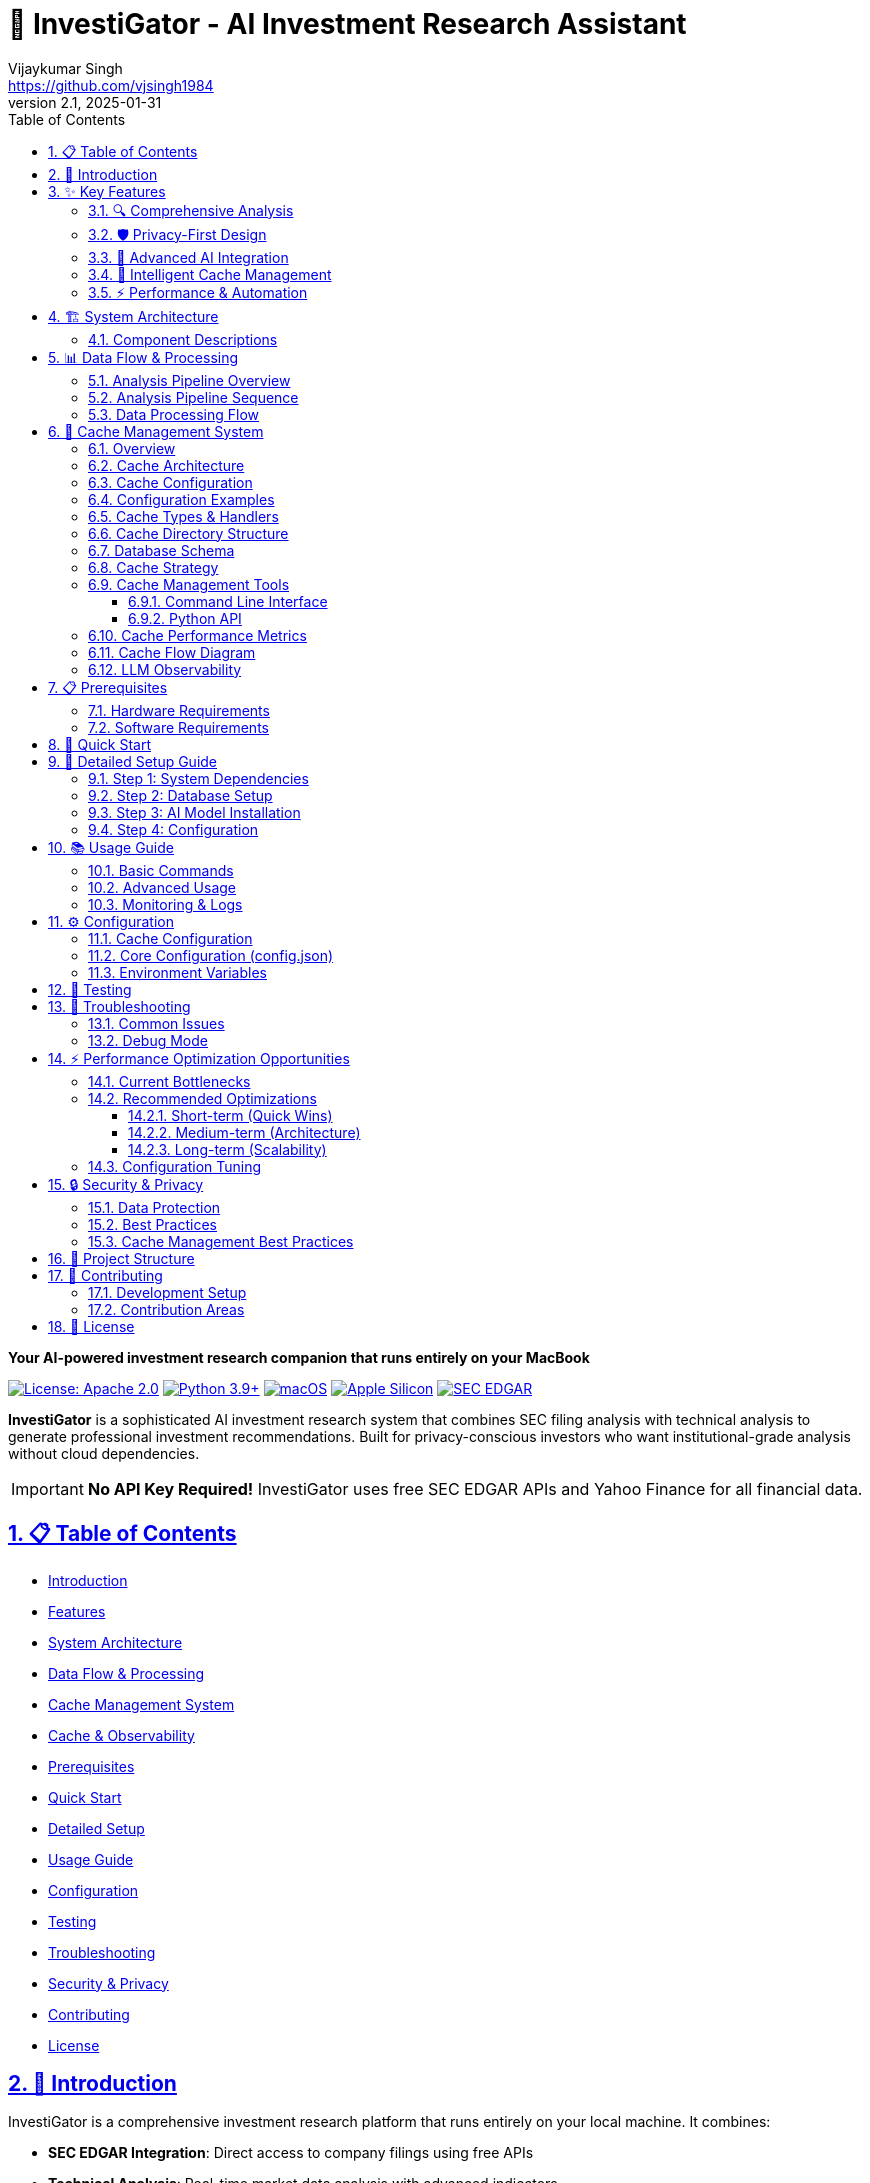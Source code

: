 // InvestiGator - AI Investment Research Assistant
// Copyright (c) 2025 Vijaykumar Singh
// Licensed under the Apache License, Version 2.0
// See LICENSE file for details

= 🐊 InvestiGator - AI Investment Research Assistant
Vijaykumar Singh <https://github.com/vjsingh1984>
v2.1, 2025-01-31
:doctype: book
:toc: left
:toclevels: 3
:sectanchors:
:sectlinks:
:sectnums:
:source-highlighter: highlight.js
:icons: font
:imagesdir: images
:reproducible:

[.lead]
*Your AI-powered investment research companion that runs entirely on your MacBook*

image:https://img.shields.io/badge/License-Apache_2.0-blue.svg[License: Apache 2.0,link=https://opensource.org/licenses/Apache-2.0]
image:https://img.shields.io/badge/python-3.9+-blue.svg[Python 3.9+,link=https://www.python.org/downloads/]
image:https://img.shields.io/badge/macOS-12.0+-000000.svg?logo=apple[macOS,link=https://www.apple.com/macos/]
image:https://img.shields.io/badge/Apple%20Silicon-M1%2FM2%2FM3-ff6b35.svg[Apple Silicon,link=https://www.apple.com/mac/]
image:https://img.shields.io/badge/SEC%20EDGAR-Free%20API-007ACC.svg[SEC EDGAR,link=https://www.sec.gov/edgar/sec-api-documentation]

*InvestiGator* is a sophisticated AI investment research system that combines SEC filing analysis with technical analysis to generate professional investment recommendations. Built for privacy-conscious investors who want institutional-grade analysis without cloud dependencies.

IMPORTANT: *No API Key Required!* InvestiGator uses free SEC EDGAR APIs and Yahoo Finance for all financial data.

== 📋 Table of Contents

* <<introduction,Introduction>>
* <<features,Features>>
* <<architecture,System Architecture>>
* <<data-flow,Data Flow & Processing>>
* <<cache-management,Cache Management System>>
* <<cache-structure,Cache & Observability>>
* <<prerequisites,Prerequisites>>
* <<quick-start,Quick Start>>
* <<detailed-setup,Detailed Setup>>
* <<usage,Usage Guide>>
* <<configuration,Configuration>>
* <<testing,Testing>>
* <<troubleshooting,Troubleshooting>>
* <<security,Security & Privacy>>
* <<contributing,Contributing>>
* <<license,License>>

[[introduction]]
== 🌟 Introduction

InvestiGator is a comprehensive investment research platform that runs entirely on your local machine. It combines:

* *SEC EDGAR Integration*: Direct access to company filings using free APIs
* *Technical Analysis*: Real-time market data analysis with advanced indicators
* *AI-Powered Insights*: Three specialized LLMs for different analysis aspects
* *Privacy-First Design*: All processing happens locally on your Mac
* *Professional Reports*: Institutional-quality PDF reports with actionable insights

[[features]]
== ✨ Key Features

=== 🔍 Comprehensive Analysis
* *SEC Filing Analysis*: AI-powered fundamental analysis of 10-K/10-Q filings using pattern-based architecture
* *XBRL Data Processing*: Automated extraction of financial metrics via SEC Frame API
* *Technical Analysis*: 30+ indicators including moving averages, RSI, MACD, Bollinger Bands, Fibonacci levels
* *Investment Synthesis*: Weighted recommendations (60% fundamental, 40% technical) with 0-10 scoring
* *Professional Reports*: PDF reports with charts, executive summaries, and actionable insights

=== 🛡️ Privacy-First Design
* *100% Local Processing*: All AI models run on your MacBook using Ollama
* *No Cloud Dependencies*: Your investment data never leaves your device
* *No API Keys Required*: Uses free SEC EDGAR APIs and Yahoo Finance
* *Secure Storage*: PostgreSQL with connection pooling and encrypted credentials
* *Private Communications*: Optional secure email delivery via SMTP/TLS

=== 🤖 Advanced AI Integration
* *Three-Stage LLM Pipeline*: SEC fundamental → Technical analysis → Investment synthesis
* *Configurable Models*: Support for Llama3.1, Mixtral, Phi4, Qwen2.5, and custom models
* *Single-Threaded Processing*: Prevents GPU/RAM exhaustion with sequential execution
* *Complete LLM Observability*: All prompts and responses cached with processing metrics
* *Large Context Support*: Up to 32K context window for comprehensive analysis
* *Structured JSON Outputs*: Consistent, parseable AI responses

=== 💾 Intelligent Cache Management
* *Multi-Level Caching*: Disk and database storage with configurable backends
* *Uniform Compression*: gzip (level 9) for disk, JSONB compression for PostgreSQL
* *Flexible Configuration*: Enable/disable specific storage types and cache categories
* *Cache Cleanup & Inspection*: Comprehensive utilities for cache management
* *Force Refresh Capability*: Global or symbol-specific cache invalidation
* *Performance Optimization*: Intelligent cache prioritization and hit-rate tracking

=== ⚡ Performance & Automation
* *Multi-Backend Caching*: Memory (priority 30) → Disk (priority 10) → Database (priority 5)
* *Smart Cache Management*: Automatic promotion of frequently accessed data to faster storage
* *Efficient Data Storage*: 70-80% compression ratios with gzip level 9
* *Weekly Reports*: Automated portfolio analysis with batch processing
* *Configurable Processing*: Single-threaded LLM execution to prevent resource exhaustion
* *Cache Performance*: 10-50ms disk access, 50-200ms database access
* *Extensible Architecture*: Pattern-based design with facades, strategies, and observers

[[architecture]]
== 🏗️ System Architecture

[mermaid]
....
graph TB
    subgraph "Entry Point"
        SHELL["🐢 investigator.sh<br/>Bash Orchestrator"]
        CONFIG["⚙️ config.json<br/>Central Configuration"]
    end
    
    subgraph "Core Modules"
        FUND["📊 sec_fundamental.py<br/>Pattern-based Facade"]
        TECH["📈 yahoo_technical.py<br/>Technical Analysis"]
        SYNTH["🔗 synthesizer.py<br/>Report Generation"]
    end
    
    subgraph "Pattern Architecture"
        SEC_FACADE["🏛️ SEC Facade<br/>patterns.sec.sec_facade"]
        LLM_FACADE["🤖 LLM Facade<br/>patterns.llm.llm_facade"]
        STRATEGIES["📐 Strategies<br/>Analysis Patterns"]
    end
    
    subgraph "Data Sources"
        SEC_API["🏛️ SEC EDGAR<br/>Free APIs"]
        YAHOO_API["📈 Yahoo Finance<br/>yfinance library"]
        TICKER_MAP["🏷️ Ticker Mapper<br/>SEC ticker.txt"]
    end
    
    subgraph "Cache System"
        CACHE_MGR["🎯 CacheManager<br/>utils.cache.cache_manager"]
        DISK["💾 Disk Cache<br/>JSON + gzip(9)"]
        DB_CACHE["🗄️ DB Cache<br/>PostgreSQL JSONB"]
        MEM["🧠 Memory Cache<br/>In-Process"]
    end
    
    subgraph "AI Processing"
        OLLAMA["🦙 Ollama<br/>Local LLM Server"]
        LLAMA31["📝 llama3.1:8b<br/>All Analysis Types"]
    end
    
    subgraph "Data Layer"
        DB[(🗄️ PostgreSQL<br/>investment_ai DB)]
        DAOS["📦 DAOs<br/>Data Access Objects"]
    end
    
    subgraph "Outputs"
        PDF["📄 PDF Reports<br/>ReportLab + Charts"]
        EMAIL["📧 Email<br/>SMTP/TLS Optional"]
        LOGS["📋 Logs<br/>Symbol-specific"]
    end
    
    %% Main Flow
    SHELL --> CONFIG
    SHELL --> FUND
    SHELL --> TECH
    SHELL --> SYNTH
    
    %% Pattern connections
    FUND --> SEC_FACADE
    SEC_FACADE --> LLM_FACADE
    SEC_FACADE --> STRATEGIES
    
    %% Data source connections
    SEC_FACADE --> TICKER_MAP
    TICKER_MAP --> SEC_API
    TECH --> YAHOO_API
    
    %% Cache flow
    SEC_API --> CACHE_MGR
    YAHOO_API --> CACHE_MGR
    CACHE_MGR --> MEM
    CACHE_MGR --> DISK
    CACHE_MGR --> DB_CACHE
    
    %% AI connections
    LLM_FACADE --> OLLAMA
    OLLAMA --> LLAMA31
    TECH --> OLLAMA
    SYNTH --> OLLAMA
    
    %% Database connections
    DB_CACHE --> DB
    DAOS --> DB
    FUND --> DAOS
    TECH --> DAOS
    SYNTH --> DAOS
    
    %% Output connections
    SYNTH --> PDF
    SYNTH --> EMAIL
    SHELL --> LOGS
    
    %% Styling
    classDef entry fill:#e8f5e8,stroke:#4caf50,stroke-width:2px
    classDef core fill:#e3f2fd,stroke:#2196f3,stroke-width:2px
    classDef pattern fill:#f3e5f5,stroke:#9c27b0,stroke-width:2px
    classDef external fill:#fff3e0,stroke:#ff9800,stroke-width:2px
    classDef cache fill:#fce4ec,stroke:#e91e63,stroke-width:2px
    classDef ai fill:#e0f2f1,stroke:#009688,stroke-width:2px
    classDef storage fill:#f1f8e9,stroke:#689f38,stroke-width:2px
    classDef output fill:#fffde7,stroke:#ffeb3b,stroke-width:2px
    
    class SHELL,CONFIG entry
    class FUND,TECH,SYNTH core
    class SEC_FACADE,LLM_FACADE,STRATEGIES pattern
    class SEC_API,YAHOO_API,TICKER_MAP external
    class CACHE_MGR,DISK,DB_CACHE,MEM cache
    class OLLAMA,LLAMA31 ai
    class DB,DAOS storage
    class PDF,EMAIL,LOGS output
....

=== Component Descriptions

[cols="2,5", options="header"]
|===
| Component | Description

| *investigator.sh*
| Bash orchestrator that coordinates all analysis components, handles CLI arguments, manages system checks

| *sec_fundamental.py*
| Entry point for SEC analysis, uses pattern-based architecture via FundamentalAnalysisFacadeV2

| *yahoo_technical.py*
| Fetches market data from Yahoo Finance, calculates 30+ technical indicators, generates AI insights

| *synthesizer.py*
| Combines analyses with weighted scoring (60/40 split), generates investment recommendations and PDF reports

| *Pattern Architecture*
| Implements facades, strategies, and observer patterns for extensibility and separation of concerns

| *Cache Manager*
| Multi-backend cache system with priority-based retrieval: Memory(30) → Disk(10) → Database(5)

| *Ollama Integration*
| Local LLM server running llama3.1:8b-instruct-q8_0 for all analysis types

| *PostgreSQL*
| Stores analysis results, LLM responses, and cached data with JSONB compression
|===

[[data-flow]]
== 📊 Data Flow & Processing

=== Analysis Pipeline Overview

The InvestiGator analysis pipeline consists of three sequential stages:

1. **SEC Fundamental Analysis** (~2-5 minutes per stock)
   - Maps ticker symbol to CIK using SEC ticker.txt
   - Fetches company submissions and facts from SEC EDGAR
   - Extracts quarterly metrics via XBRL Frame API
   - Generates AI analysis for each filing period
   - Stores results in cache and database

2. **Technical Analysis** (~1-2 minutes per stock)
   - Fetches 365 days of price/volume data from Yahoo Finance
   - Calculates 30+ technical indicators
   - Identifies support/resistance levels and patterns
   - Generates AI-powered technical insights
   - Saves data as compressed Parquet files

3. **Investment Synthesis** (~30 seconds per stock)
   - Retrieves cached fundamental and technical analyses
   - Calculates weighted investment score (60% fundamental, 40% technical)
   - Generates comprehensive investment recommendation
   - Creates PDF report with charts and insights
   - Optionally sends email notification

=== Analysis Pipeline Sequence

[mermaid]
....
sequenceDiagram
    participant User
    participant Orchestrator
    participant TickerMapper
    participant SEC_API
    participant Fundamental
    participant Technical
    participant LLM
    participant Database
    participant Synthesizer
    participant Report

    User->>Orchestrator: ./investigator.sh --symbol AAPL
    Orchestrator->>TickerMapper: Get CIK for AAPL
    TickerMapper->>SEC_API: Download ticker.txt (if needed)
    TickerMapper-->>Orchestrator: CIK: 0000320193
    
    par Fundamental Analysis
        Orchestrator->>Fundamental: Analyze AAPL
        Fundamental->>Database: Check cache
        alt Cache miss
            Fundamental->>SEC_API: Get submissions
            Fundamental->>SEC_API: Get company facts
            Fundamental->>SEC_API: Get frame data
            Fundamental->>Database: Store raw data
        end
        Fundamental->>LLM: Analyze financials (per quarter)
        LLM->>Database: Store prompt/response (llm_type='sec')
        LLM-->>Fundamental: AI insights
    and Technical Analysis
        Orchestrator->>Technical: Analyze AAPL
        Technical->>LLM: Analyze indicators
        LLM->>Database: Store prompt/response (llm_type='ta')
        LLM-->>Technical: AI insights
    end
    
    Orchestrator->>Synthesizer: Combine analyses
    Synthesizer->>Database: Fetch LLM responses (sec + ta)
    Synthesizer->>LLM: Generate synthesis
    LLM->>Database: Store synthesis (llm_type='full')
    Synthesizer->>Report: Generate PDF
    Report-->>User: Investment Report
....

=== Data Processing Flow

[mermaid]
....
flowchart LR
    subgraph Input
        SYMBOL[Stock Symbol]
    end
    
    subgraph "Data Collection"
        CIK[CIK Lookup]
        SUB[SEC Submissions]
        FACTS[Company Facts]
        FRAME[Frame API Data]
        PRICE[Price Data]
    end
    
    subgraph "Processing"
        QPARSE[Quarterly Parsing]
        FPARSE[Filing Parser]
        TIND[Technical Indicators]
        SCORES[Score Calculation]
    end
    
    subgraph "AI Analysis"
        FLLM[Fundamental LLM]
        TLLM[Technical LLM]
        SLLM[Synthesis LLM]
    end
    
    subgraph "Storage"
        CACHE[(Cache)]
        DB[(Database)]
        FILES[File System]
    end
    
    subgraph Output
        REPORT[PDF Report]
        EMAIL[Email Alert]
    end
    
    SYMBOL --> CIK
    CIK --> SUB
    CIK --> FACTS
    CIK --> FRAME
    SYMBOL --> PRICE
    
    SUB --> QPARSE
    FACTS --> QPARSE
    FRAME --> QPARSE
    SUB --> FPARSE
    
    QPARSE --> FLLM
    FPARSE --> FLLM
    PRICE --> TIND
    TIND --> TLLM
    
    FLLM --> SLLM
    TLLM --> SLLM
    
    QPARSE --> CACHE
    FLLM --> DB
    TLLM --> DB
    SLLM --> DB
    
    FLLM --> FILES
    TLLM --> FILES
    SLLM --> FILES
    
    SLLM --> REPORT
    REPORT --> EMAIL
....

[[cache-management]]
== 💾 Cache Management System

=== Overview

InvestiGator features a sophisticated multi-level caching system designed for optimal performance and flexibility. The cache management system supports multiple storage backends with uniform compression and intelligent prioritization.

=== Cache Architecture

[mermaid]
....
graph TB
    subgraph "Cache Configuration"
        CONFIG["⚙️ config.json<br/>Cache Control"]
        STORAGE_LIST["📋 Storage List<br/>['disk', 'rdbms']"]
        CACHE_TYPES["🏷️ Cache Types<br/>Optional Filter"]
    end
    
    subgraph "Cache Manager"
        CM["🎯 CacheManager<br/>Central Controller"]
        HANDLER_REG["📝 Handler Registry<br/>Per Cache Type"]
        PRIORITY["🔢 Priority System<br/>Disk(10) > RDBMS(5)"]
    end
    
    subgraph "Storage Handlers"
        FILE_HANDLER["📁 FileCacheHandler<br/>JSON + gzip"]
        PARQUET_HANDLER["📊 ParquetHandler<br/>Compressed DataFrames"]
        RDBMS_HANDLER["🗄️ RDBMSHandler<br/>PostgreSQL JSONB"]
    end
    
    subgraph "Storage Backends"
        DISK["💾 Disk Storage<br/>data/cache_dirs/"]
        DATABASE["🗄️ PostgreSQL<br/>Hash Partitioned"]
    end
    
    subgraph "Cache Operations"
        READ["📖 Read Operation<br/>Priority Order"]
        WRITE["✍️ Write Operation<br/>All Backends"]
        CLEANUP["🧹 Cleanup<br/>Selective/Global"]
        INSPECT["🔍 Inspection<br/>Statistics & Health"]
    end
    
    CONFIG --> CM
    STORAGE_LIST --> CM
    CACHE_TYPES --> CM
    
    CM --> HANDLER_REG
    CM --> PRIORITY
    
    HANDLER_REG --> FILE_HANDLER
    HANDLER_REG --> PARQUET_HANDLER
    HANDLER_REG --> RDBMS_HANDLER
    
    FILE_HANDLER --> DISK
    PARQUET_HANDLER --> DISK
    RDBMS_HANDLER --> DATABASE
    
    CM --> READ
    CM --> WRITE
    CM --> CLEANUP
    CM --> INSPECT
    
    classDef config fill:#e3f2fd,stroke:#1976d2,stroke-width:2px
    classDef manager fill:#f3e5f5,stroke:#7b1fa2,stroke-width:2px
    classDef handler fill:#e8f5e8,stroke:#388e3c,stroke-width:2px
    classDef storage fill:#fff3e0,stroke:#f57c00,stroke-width:2px
    classDef operation fill:#fce4ec,stroke:#c2185b,stroke-width:2px
    
    class CONFIG,STORAGE_LIST,CACHE_TYPES config
    class CM,HANDLER_REG,PRIORITY manager
    class FILE_HANDLER,PARQUET_HANDLER,RDBMS_HANDLER handler
    class DISK,DATABASE storage
    class READ,WRITE,CLEANUP,INSPECT operation
....

=== Cache Configuration

The cache system uses a list-based configuration approach for maximum flexibility:

[source,json]
----
{
  "cache_control": {
    "storage": ["disk", "rdbms"],     // Storage backends to use
    "types": null,                   // null = all types, or specific list
    "read_from_cache": true,         // Enable cache reads
    "write_to_cache": true,          // Enable cache writes
    "force_refresh": false,          // Global force refresh
    "force_refresh_symbols": null,   // Symbol-specific refresh
    "cache_ttl_override": null       // TTL override in hours
  },
  "parquet": {
    "compression": "gzip",           // Uniform compression
    "compression_level": 9          // Maximum compression
  }
}
----

=== Configuration Examples

[cols="3,4,3", options="header"]
|===
| Use Case | Configuration | Description

| *Production*
| `"storage": ["disk", "rdbms"]`
| Full redundancy with both storage backends

| *Development*
| `"storage": ["disk"]`
| Fast disk-only caching, no database dependency

| *No Cache*
| `"storage": []`
| Disable caching entirely, always fetch fresh data

| *SEC Only*
| `"storage": ["disk"], "types": ["sec"]`
| Cache only SEC data, skip LLM responses

| *Force Refresh*
| `"force_refresh_symbols": ["AAPL"]`
| Force refresh specific symbols only
|===

=== Cache Types & Handlers

[plantuml]
....
@startuml
title Cache Type to Handler Mapping

package "Cache Types" {
  enum CacheType {
    SEC_RESPONSE
    LLM_RESPONSE
    TECHNICAL_DATA
    SUBMISSION_DATA
    COMPANY_FACTS
    QUARTERLY_METRICS
  }
}

package "Storage Handlers" {
  class FileCacheHandler {
    +compression: gzip(9)
    +format: JSON
    +extension: .json.gz
    +priority: 10
  }
  
  class ParquetCacheHandler {
    +compression: gzip(9)
    +format: Parquet
    +extension: .parquet.gz
    +priority: 10
  }
  
  class RDBMSCacheHandler {
    +compression: JSONB/TOAST
    +storage: PostgreSQL
    +partitioning: Hash on CIK
    +priority: 5
  }
}

package "Storage Backends" {
  class DiskStorage {
    +path: data/cache_dirs/
    +compression_ratio: 70-80%
    +access_time: 10-50ms
  }
  
  class PostgreSQLStorage {
    +partitions: 10 (hash on CIK)
    +compression: Native TOAST
    +access_time: 50-200ms
  }
}

CacheType::SEC_RESPONSE --> FileCacheHandler
CacheType::LLM_RESPONSE --> FileCacheHandler
CacheType::COMPANY_FACTS --> FileCacheHandler
CacheType::QUARTERLY_METRICS --> FileCacheHandler

CacheType::TECHNICAL_DATA --> ParquetCacheHandler
CacheType::SUBMISSION_DATA --> ParquetCacheHandler

FileCacheHandler --> DiskStorage
ParquetCacheHandler --> DiskStorage
RDBMSCacheHandler --> PostgreSQLStorage

note right of FileCacheHandler : Used for JSON data\nwith gzip compression

note right of ParquetCacheHandler : Used for tabular data\nwith Parquet + gzip

note right of RDBMSCacheHandler : Used for all types\nwhen RDBMS enabled
@enduml
....

[[cache-structure]]

=== Cache Directory Structure

[source,text]
----
InvestiGator/
├── data/                           # Main data directory
│   ├── sec_cache/                  # SEC EDGAR cache
│   │   ├── ticker_cik_map.txt      # Symbol to CIK mappings
│   │   ├── {SYMBOL}/               # Per-symbol cache
│   │   │   ├── submissions.json    # Company filings list
│   │   │   ├── companyfacts.json   # XBRL company facts
│   │   │   ├── income_statement_*.json
│   │   │   ├── balance_sheet_*.json
│   │   │   ├── cash_flow_*.json
│   │   │   └── other_*.json
│   │   └── consolidated/           # Consolidated financial data
│   │       └── {SYMBOL}/
│   │           └── summary_*.json
│   │
│   └── llm_cache/                  # LLM prompts & responses
│       └── {SYMBOL}/
│           ├── prompt_10-K_FY.txt  # SEC fundamental prompts
│           ├── prompt_10-Q_Q*.txt  # Quarterly prompts
│           ├── response_10-K_FY.json # SEC LLM responses
│           ├── response_10-Q_Q*.json
│           ├── prompt_technical_indicators.txt # TA prompts
│           ├── response_technical_indicators.txt # TA responses
│           ├── prompt_synthesis.txt # Synthesis prompts
│           └── response_synthesis.txt # Final synthesis
│
├── logs/                           # Application logs
│   ├── investigator.log           # Main process log
│   ├── sec_fundamental.log        # SEC analysis log
│   ├── yahoo_technical.log        # Technical analysis log
│   └── synthesizer.log            # Report generation log
│
├── reports/                        # Generated reports
│   ├── synthesis/                  # Combined analysis reports
│   │   └── {SYMBOL}_investment_report_*.pdf
│   └── weekly/                     # Weekly batch reports
│       └── InvestiGator_Report_*.pdf
│
└── test_cache/                     # Test data cache
    └── {SYMBOL}_*.json
----

=== Database Schema

[mermaid]
....
erDiagram
    TICKER_CIK_MAPPING {
        varchar ticker PK
        varchar cik
        varchar company_name
        varchar exchange
        timestamp created_at
        timestamp updated_at
    }
    
    SEC_SUBMISSIONS {
        varchar cik PK
        varchar ticker
        varchar company_name
        jsonb filings
        jsonb recent_filings
        timestamp created_at
        timestamp updated_at
    }
    
    XBRL_COMPANY_FACTS {
        varchar cik PK
        varchar ticker
        jsonb facts "Complete XBRL data"
        timestamp created_at
        timestamp updated_at
    }
    
    QUARTERLY_METRICS {
        serial id PK
        varchar cik
        varchar ticker
        integer fiscal_year
        varchar fiscal_period
        varchar form_type
        varchar category
        jsonb concept_data
        jsonb common_metadata
        timestamp created_at
    }
    
    QUARTERLY_AI_SUMMARIES {
        serial id PK
        varchar cik
        varchar ticker
        integer fiscal_year
        varchar fiscal_period
        varchar form_type
        text financial_summary
        jsonb ai_analysis
        jsonb scores
        timestamp created_at
    }
    
    LLM_RESPONSE_STORE {
        uuid id PK
        varchar symbol
        varchar form_type "10-K/10-Q or N/A"
        varchar period "Q1/Q2/Q3/FY or N/A"
        jsonb prompt_context
        jsonb model_info
        jsonb response
        jsonb metadata
        varchar llm_type "sec/ta/full"
        timestamp ts
    }
    
    TICKER_CIK_MAPPING ||--o{ SEC_SUBMISSIONS : "maps to"
    SEC_SUBMISSIONS ||--o{ XBRL_COMPANY_FACTS : "enriches"
    XBRL_COMPANY_FACTS ||--o{ QUARTERLY_METRICS : "extracts"
    QUARTERLY_METRICS ||--o{ QUARTERLY_AI_SUMMARIES : "analyzed by"
    QUARTERLY_AI_SUMMARIES ||--o{ LLM_RESPONSE_STORE : "stored as"
    LLM_RESPONSE_STORE ||--o{ LLM_RESPONSE_STORE : "synthesizes"
....

=== Cache Strategy

[cols="3,2,3", options="header"]
|===
| Cache Type | TTL | Description

| *Ticker Mappings*
| 30 days
| SEC ticker.txt file cached locally

| *SEC Submissions*
| 7 days
| Company filing lists from EDGAR

| *Company Facts*
| 7 days
| Complete XBRL data for all periods

| *Frame Data*
| 24 hours
| Specific financial metrics by quarter

| *LLM Responses*
| Permanent
| All AI prompts and responses for debugging

| *Technical Data*
| Real-time
| No caching - always fetch fresh market data
|===

=== Cache Management Tools

InvestiGator provides comprehensive cache management utilities:

==== Command Line Interface

[source,bash]
----
# Cache inspection
./cache_manager.sh inspect           # Show all cache contents
./cache_manager.sh inspect AAPL      # Show cache for specific symbol
./cache_manager.sh size               # Show cache sizes

# Cache cleanup
./cache_manager.sh clean              # Clean all caches
./cache_manager.sh clean AAPL         # Clean cache for specific symbol
./cache_manager.sh clean-disk AAPL    # Clean disk cache only
./cache_manager.sh clean-db AAPL      # Clean database cache only

# Force refresh
./cache_manager.sh refresh AAPL       # Force refresh specific symbol

# Testing
./cache_manager.sh test               # Run cache tests
----

==== Python API

[source,python]
----
from utils.cache_cleanup import CacheCleanup
from utils.cache_inspector import CacheInspector
from config import get_config

# Initialize utilities
config = get_config()
cleanup = CacheCleanup(config)
inspector = CacheInspector(config)

# Cache inspection
inspector.print_cache_report()                    # Comprehensive report
summary_df = inspector.get_cache_summary('AAPL')  # DataFrame summary
disk_info = inspector.inspect_disk_cache('AAPL')  # Disk cache details
db_info = inspector.inspect_database_cache('AAPL') # Database cache details

# Cache cleanup
cleanup.clean_all_caches()                        # Clean everything
cleanup.clean_all_caches(symbol='AAPL')           # Clean specific symbol
cleanup.clean_disk_cache(symbol='AAPL')           # Disk only
cleanup.truncate_cache_tables(symbol='AAPL')      # Database only
----

=== Cache Performance Metrics

[cols="3,2,3,2", options="header"]
|===
| Operation | Disk Cache | Database Cache | Compression Ratio

| *Read (Small)*
| 10-30ms
| 50-100ms
| N/A

| *Read (Large)*
| 30-80ms
| 100-300ms
| N/A

| *Write (JSON)*
| 20-50ms
| 80-200ms
| 70-80%

| *Write (Parquet)*
| 50-150ms
| N/A
| 60-75%

| *Storage Efficiency*
| gzip level 9
| JSONB TOAST
| 65-80%
|===

=== Cache Flow Diagram

[mermaid]
....
flowchart TD
    START(["Cache Operation Request"]) --> CONFIG_CHECK{"Check Cache Config"}
    
    CONFIG_CHECK -->|"storage: []"| NO_CACHE["❌ Skip Cache<br/>Return None"]
    CONFIG_CHECK -->|"storage: ['disk']"| DISK_ONLY["💾 Disk Only"]
    CONFIG_CHECK -->|"storage: ['rdbms']"| DB_ONLY["🗄️ Database Only"]
    CONFIG_CHECK -->|"storage: ['disk','rdbms']"| BOTH_STORAGE["🔄 Both Storage"]
    
    subgraph DISK_FLOW ["Disk Cache Flow"]
        DISK_READ["📖 Read from Disk"]
        DISK_HIT{"Cache Hit?"}
        DISK_WRITE["💾 Write to Disk"]
        DISK_COMPRESS["🗜️ gzip Compression"]
    end
    
    subgraph DB_FLOW ["Database Cache Flow"]
        DB_READ["📊 Read from Database"]
        DB_HIT{"Cache Hit?"}
        DB_WRITE["🗄️ Write to Database"]
        DB_COMPRESS["📦 JSONB Compression"]
    end
    
    subgraph PRIORITY_FLOW ["Priority Resolution"]
        CHECK_FORCE{"Force Refresh?"}
        CHECK_SYMBOL{"Symbol-Specific<br/>Force Refresh?"}
        PRIORITY_READ["🏆 Priority Read<br/>Disk → Database"]
        PROMOTE["⬆️ Promote to Disk"]
    end
    
    DISK_ONLY --> DISK_FLOW
    DB_ONLY --> DB_FLOW
    BOTH_STORAGE --> PRIORITY_FLOW
    
    DISK_READ --> DISK_HIT
    DISK_HIT -->|"Hit"| RETURN_DISK["✅ Return Data"]
    DISK_HIT -->|"Miss"| FETCH_FRESH["🔄 Fetch Fresh Data"]
    
    DB_READ --> DB_HIT
    DB_HIT -->|"Hit"| RETURN_DB["✅ Return Data"]
    DB_HIT -->|"Miss"| FETCH_FRESH
    
    CHECK_FORCE -->|"Yes"| FETCH_FRESH
    CHECK_FORCE -->|"No"| CHECK_SYMBOL
    CHECK_SYMBOL -->|"Yes"| FETCH_FRESH
    CHECK_SYMBOL -->|"No"| PRIORITY_READ
    
    PRIORITY_READ --> DISK_READ
    RETURN_DB --> PROMOTE
    PROMOTE --> DISK_WRITE
    
    FETCH_FRESH --> DISK_WRITE
    FETCH_FRESH --> DB_WRITE
    DISK_WRITE --> DISK_COMPRESS
    DB_WRITE --> DB_COMPRESS
    
    DISK_COMPRESS --> SUCCESS["✅ Cache Updated"]
    DB_COMPRESS --> SUCCESS
    RETURN_DISK --> SUCCESS
    NO_CACHE --> SUCCESS
    
    classDef decision fill:#fff2cc,stroke:#d6b656,stroke-width:2px
    classDef process fill:#d5e8d4,stroke:#82b366,stroke-width:2px
    classDef storage fill:#dae8fc,stroke:#6c8ebf,stroke-width:2px
    classDef success fill:#e1d5e7,stroke:#9673a6,stroke-width:2px
    
    class CONFIG_CHECK,DISK_HIT,DB_HIT,CHECK_FORCE,CHECK_SYMBOL decision
    class DISK_READ,DB_READ,PRIORITY_READ,FETCH_FRESH,PROMOTE process
    class DISK_WRITE,DB_WRITE,DISK_COMPRESS,DB_COMPRESS storage
    class SUCCESS,RETURN_DISK,RETURN_DB,NO_CACHE success
....

=== LLM Observability

The system maintains comprehensive logs of all LLM interactions:

[source,json]
----
// Example: data/llm_cache/AAPL/response_10-Q_Q1.json
{
  "type": "text",
  "content": "Based on Apple's Q1 2024 financial data...",
  "metadata": {
    "processing_time_ms": 15234,
    "response_length": 3425,
    "timestamp": "2025-01-28T10:15:32",
    "model": "phi4-reasoning",
    "scores": {
      "financial_health": 8.5,
      "growth_prospects": 7.8,
      "business_quality": 9.0
    }
  }
}
----

[[prerequisites]]
== 📋 Prerequisites

=== Hardware Requirements
* *macOS 12.0+* with Apple Silicon (M1/M2/M3)
* *RAM Requirements*:
  - Minimum: 32GB (runs lighter models)
  - Recommended: 64GB+ (runs full-size models)
* *Storage*: 200GB+ free space
  - AI Models: ~60GB
  - Database: ~1GB (grows over time)
  - Reports & Cache: ~10GB

=== Software Requirements
* *Python 3.9+*
* *PostgreSQL 14+*
* *Homebrew* (for package management)
* *Active internet connection* (for data fetching)

[[quick-start]]
== 🚀 Quick Start

Get InvestiGator running in minutes:

[source,bash]
----
# Clone the repository
git clone https://github.com/vjsingh1984/InvestiGator.git
cd InvestiGator

# Make the main script executable
chmod +x investigator.sh

# Install system dependencies (macOS with Homebrew)
brew install postgresql@14 python@3.9

# Create Python virtual environment
python3 -m venv venv
source venv/bin/activate

# Install Python dependencies
pip install -r requirements.txt

# Install Ollama (for local LLM)
curl -fsSL https://ollama.com/install.sh | sh

# Pull the default LLM model
ollama pull llama3.1:8b-instruct-q8_0

# Configure the system (edit config.json)
# Set SEC user agent: "user_agent": "YourName/1.0 (your-email@example.com)"

# Set up PostgreSQL database
createdb investment_ai
psql -d investment_ai -f schema/consolidated_schema.sql

# Test the system
./investigator.sh --test-system

# Analyze your first stock
./investigator.sh --symbol AAPL
----

That's it! InvestiGator is now analyzing Apple Inc. and will generate a comprehensive investment report in the `reports/synthesis/` directory.

[[detailed-setup]]
== 📖 Detailed Setup Guide

=== Step 1: System Dependencies

The setup script automatically installs all required dependencies:

[source,bash]
----
# Clone and setup
git clone https://github.com/vjsingh1984/InvestiGator.git
cd InvestiGator

# Make setup script executable
chmod +x scripts/setup.sh

# Run setup (includes all dependencies)
./scripts/setup.sh
----

What gets installed:

[source,bash]
----
# Homebrew packages
brew install postgresql@14 python@3.9 git curl wget

# Python packages (via pip)
sqlalchemy==2.0.23        # Database ORM
psycopg2-binary==2.9.9    # PostgreSQL adapter
pandas==2.1.4             # Data manipulation
requests==2.31.0          # HTTP requests
yfinance                  # Yahoo Finance data
reportlab==4.0.7          # PDF generation
schedule==1.2.1           # Task scheduling
lxml==4.9.3              # XML parsing
beautifulsoup4==4.12.2   # HTML parsing
numpy                     # Numerical computing
python-dateutil          # Date utilities

# Ollama for AI models
curl -fsSL https://ollama.com/install.sh | sh
----

=== Step 2: Database Setup

PostgreSQL database is automatically configured:

[source,bash]
----
# Database created automatically by setup script
Database: investment_ai
User: investment_user
Password: investment_pass

# Apply complete database schema
psql -U investment_user -d investment_ai -f utils/database_schema.sql

# Manual verification (optional)
psql -U investment_user -d investment_ai -c "\dt"
----

Database features:
* *Hash partitioning* on CIK for performance
* *Optimized indexes* for common queries
* *LLM response tracking* with observability
* *Automatic maintenance* tasks

=== Step 3: AI Model Installation

InvestiGator automatically downloads optimized models based on your Mac's RAM:

*For 64GB+ MacBooks (Recommended):*
[source,bash]
----
# High-performance models
ollama pull phi4-reasoning                  # Fundamental analysis (16GB)
ollama pull qwen2.5:32b-instruct-q4_K_M    # Technical analysis (20GB)
ollama pull llama-3.3-70b-instruct-q4_k_m  # Report synthesis (40GB)
----

*For 32GB MacBooks:*
[source,bash]
----
# Optimized models
ollama pull phi3:14b-medium-4k-instruct-q4_1  # Fundamental (8GB)
ollama pull mistral:v0.3                       # Technical (4GB)
ollama pull llama3.1:8b                        # Synthesis (5GB)
----

=== Step 4: Configuration

Edit `config.json` to configure InvestiGator:

[source,json]
----
{
  "sec": {
    "user_agent": "YourName/1.0 (your-email@example.com)"  // REQUIRED
  },
  "email": {
    "enabled": true,
    "username": "your-email@gmail.com",
    "password": "your-app-password",     // Gmail App Password
    "recipients": ["your-email@gmail.com"]
  },
  "stocks_to_track": [
    "AAPL", "GOOGL", "MSFT", "AMZN"    // Your portfolio
  ]
}
----

[[usage]]
== 📚 Usage Guide

=== Basic Commands

[source,bash]
----
# Analyze a single stock
./investigator.sh --symbol AAPL

# Analyze multiple stocks (batch mode)
./investigator.sh --symbols AAPL GOOGL MSFT NVDA

# Generate weekly portfolio report
./investigator.sh --weekly-report

# Weekly report with email delivery
./investigator.sh --weekly-report --send-email

# Test system components
./investigator.sh --test-system

# Display system statistics
./investigator.sh --system-stats

# Start automated scheduler (weekly reports)
./investigator.sh --start-scheduler

# View comprehensive help
./investigator.sh --help
----

=== Advanced Usage

[source,bash]
----
# Cache management
./investigator.sh --clean-cache --symbol AAPL      # Clean specific symbol
./investigator.sh --clean-cache-all                # Clean all caches
./investigator.sh --inspect-cache                   # View cache contents
./investigator.sh --cache-sizes                     # Show cache statistics
./investigator.sh --force-refresh --symbol AAPL    # Force data refresh

# Direct module execution
python sec_fundamental.py --symbol AAPL            # SEC analysis only
python yahoo_technical.py --symbol AAPL            # Technical analysis only
python synthesizer.py --symbol AAPL --report       # Generate report only

# Testing and debugging
./investigator.sh --test-cache                     # Test cache system
./investigator.sh --run-tests unit                 # Run unit tests
./investigator.sh --run-tests coverage             # Generate coverage report
./investigator.sh --debug                          # Enable debug logging
----

=== Monitoring & Logs

[source,bash]
----
# Real-time log monitoring
tail -f logs/investigator.log

# Check for errors
grep ERROR logs/*.log

# Monitor LLM performance
grep "processing_time_ms" data/llm_cache/*/response_*.json

# Database queries
psql -U investment_user -d investment_ai -c "
  SELECT symbol, llm_type, form_type, period, ts 
  FROM llm_response_store 
  ORDER BY ts DESC 
  LIMIT 10;
"
----

[[configuration]]
== ⚙️ Configuration

=== Cache Configuration

Configure the cache management system in `config.json`:

[source,json]
----
{
  "cache_control": {
    "storage": ["disk", "rdbms"],     // Storage backends
    "types": null,                   // Cache types filter
    "read_from_cache": true,         // Enable reads
    "write_to_cache": true,          // Enable writes
    "force_refresh": false,          // Global force refresh
    "force_refresh_symbols": null,   // Symbol-specific refresh
    "cache_ttl_override": null       // TTL override (hours)
  },
  "parquet": {
    "compression": "gzip",           // Compression algorithm
    "compression_level": 9          // Compression level (1-9)
  }
}
----

=== Core Configuration (config.json)

[source,json]
----
{
  "database": {
    "host": "localhost",
    "port": 5432,
    "database": "investment_ai",
    "username": "investment_user",
    "password": "investment_pass"
  },
  
  "ollama": {
    "base_url": "http://localhost:11434",
    "timeout": 300,
    "models": {
      "fundamental_analysis": "phi4-reasoning",
      "technical_analysis": "qwen2.5:32b-instruct-q4_K_M",
      "report_generation": "llama-3.3-70b-instruct-q4_k_m"
    }
  },
  
  "sec": {
    "user_agent": "YourName/1.0 (email@example.com)",
    "rate_limit": 10,
    "cache_dir": "./data/sec_cache"
  },
  
  "analysis": {
    "fundamental_weight": 0.6,
    "technical_weight": 0.4,
    "min_score_for_buy": 7.0,
    "max_score_for_sell": 4.0
  }
}
----

=== Environment Variables

[source,bash]
----
# Optional overrides
export DB_HOST=localhost
export DB_PORT=5432
export DB_USER=investment_user
export DB_PASSWORD=secure_password
export OLLAMA_URL=http://localhost:11434
export EMAIL_PASSWORD=gmail_app_password
----

[[testing]]
== 🧪 Testing

InvestiGator includes comprehensive test coverage:

[source,bash]
----
# Run all tests
./run_tests.sh

# Run specific test suites
./run_tests.sh unit          # Unit tests
./run_tests.sh integration   # Integration tests
./run_tests.sh sec           # SEC EDGAR tests
./run_tests.sh coverage      # Generate coverage report

# Test individual components
python -m pytest tests/test_sec_fundamental.py -v
python -m pytest tests/test_yahoo_technical.py -v
python -m pytest tests/test_synthesizer.py -v

# Test cache management system
python -m pytest tests/test_cache_management.py -v

# Test cache configurations
./cache_manager.sh test

# Performance benchmarking
python benchmark_cache.py
----

[[troubleshooting]]
== 🔧 Troubleshooting

=== Common Issues

*Ticker Not Found*
[source,bash]
----
# Refresh ticker mappings
python -c "from utils.ticker_cik_mapper import TickerMapper; TickerMapper().refresh_mapping()"
----

*Model Loading Errors*
[source,bash]
----
# Check Ollama status
ollama list
systemctl status ollama  # Linux
brew services list       # macOS

# Restart Ollama
brew services restart ollama
----

*Database Connection Issues*
[source,bash]
----
# Check PostgreSQL status
pg_ctl -D /opt/homebrew/var/postgresql@14 status

# Restart PostgreSQL
brew services restart postgresql@14
----

*Cache Issues*
[source,bash]
----
# Use cache management tools
./cache_manager.sh clean            # Clean all caches safely
./cache_manager.sh clean AAPL       # Clean specific symbol
./cache_manager.sh inspect          # Check cache status

# Manual cleanup (not recommended)
rm -rf data/sec_cache/*
rm -rf data/llm_cache/*

# Database cache cleanup
psql -U investment_user -d investment_ai -c "TRUNCATE TABLE sec_response_store;"
----

=== Debug Mode

[source,bash]
----
# Enable verbose logging
export LOG_LEVEL=DEBUG
./investigator.sh --symbol AAPL --verbose

# Check system resources
./investigator.sh --test-system --verbose
----

[[optimization]]
== ⚡ Performance Optimization Opportunities

=== Current Bottlenecks
1. *Sequential LLM Processing*: Single-threaded execution limits throughput
2. *Large Context Windows*: 32K context for synthesis is resource-intensive
3. *Memory Usage*: Full DataFrames loaded for technical analysis
4. *Pattern Complexity*: Deep nesting of facades and strategies adds overhead

=== Recommended Optimizations

==== Short-term (Quick Wins)
* *Batch Technical Indicators*: Calculate multiple indicators in parallel using vectorized operations
* *Cache Preloading*: Warm cache for frequently accessed symbols during startup
* *Reduce Context Size*: Optimize prompts to use smaller context windows (8-16K)
* *Add Progress Indicators*: Show analysis progress to improve user experience

==== Medium-term (Architecture)
* *Async I/O*: Use asyncio for API calls and database operations
* *Connection Pooling*: Implement pooling for SEC API and Yahoo Finance requests
* *Streaming Processing*: Process large datasets in chunks rather than loading entirely
* *LLM Model Switching*: Use smaller models for simple tasks, larger for complex analysis

==== Long-term (Scalability)
* *Parallel Symbol Processing*: Analyze multiple stocks concurrently with resource limits
* *Distributed Cache*: Consider Redis for shared caching across processes
* *Queue-based Architecture*: Implement job queues for better resource management
* *Monitoring & Metrics*: Add performance tracking and alerting

=== Configuration Tuning

[source,json]
----
{
  "ollama": {
    "num_predict": {
      "fundamental_analysis": 1024,  // Reduce from 2048
      "technical_analysis": 512,     // Reduce from 1024
      "synthesis": 1536              // Reduce from 2048
    }
  },
  "cache_control": {
    "storage": ["disk"],  // Use disk-only for development
    "types": ["sec", "llm", "technical"]  // Enable selective caching
  }
}
----

[[security]]
== 🔒 Security & Privacy

=== Data Protection
* All processing happens locally on your machine
* No data is sent to external services (except SEC EDGAR and Yahoo Finance)
* Database credentials are stored locally in config.json
* Email passwords use app-specific tokens
* Cache data is compressed but not encrypted

=== Best Practices
1. Use strong database passwords
2. Enable FileVault on macOS for disk encryption
3. Use Gmail App Passwords (not regular passwords)
4. Regularly update dependencies with `pip install -U`
5. Monitor log files for anomalies
6. Restrict config.json permissions: `chmod 600 config.json`

=== Cache Management Best Practices
1. *Development*: Use disk-only caching (`"storage": ["disk"]`)
2. *Production*: Use both storage backends for redundancy
3. *Testing*: Disable caching or use short TTL overrides
4. *Debugging*: Use force refresh for specific symbols
5. *Maintenance*: Schedule regular cache cleanup
6. *Performance*: Monitor cache hit rates and compression ratios
7. *Disk Space*: Regularly inspect cache sizes with `./cache_manager.sh size`

[[project-structure]]
== 📁 Project Structure

[source,text]
----
InvestiGator/
├── investigator.sh          # Main entry point (Bash orchestrator)
├── sec_fundamental.py       # SEC filing analysis module
├── yahoo_technical.py       # Technical analysis module
├── synthesizer.py          # Report synthesis module
├── config.py               # Configuration management
├── config.json             # User configuration file
├── requirements.txt        # Python dependencies
│
├── patterns/               # Pattern-based architecture
│   ├── core/              # Core interfaces and base classes
│   ├── llm/               # LLM facades and strategies
│   └── sec/               # SEC analysis patterns
│
├── utils/                  # Utility modules
│   ├── cache/             # Multi-backend cache system
│   ├── api_client.py      # HTTP client utilities
│   ├── db.py              # Database management
│   ├── financial_data_aggregator.py
│   ├── prompt_manager.py  # LLM prompt templates
│   ├── report_generator.py # PDF report generation
│   ├── sec_frame_api.py   # SEC XBRL Frame API client
│   └── ticker_cik_mapper.py # Ticker to CIK mapping
│
├── data/                   # Data storage
│   ├── sec_cache/         # SEC API responses
│   ├── llm_cache/         # LLM prompts and responses
│   ├── technical_cache/   # Technical analysis data
│   └── price_cache/       # Price history (Parquet)
│
├── reports/                # Generated reports
│   ├── synthesis/         # Investment reports (PDF)
│   └── weekly/            # Weekly portfolio reports
│
├── logs/                   # Application logs
├── prompts/                # Jinja2 prompt templates
└── schema/                 # Database schema files
----

[[contributing]]
== 🤝 Contributing

We welcome contributions! Please see our link:CONTRIBUTING.md[Contributing Guide] for details.

=== Development Setup

[source,bash]
----
# Fork and clone
git clone https://github.com/YOUR_USERNAME/InvestiGator.git
cd InvestiGator

# Create branch
git checkout -b feature/your-feature

# Set up development environment
python3 -m venv venv
source venv/bin/activate
pip install -r requirements.txt

# Run tests
./investigator.sh --run-tests all

# Submit PR
git push origin feature/your-feature
----

=== Contribution Areas

* **Performance Optimization**: Help implement the optimizations listed in the Performance section
* **New Indicators**: Add more technical analysis indicators
* **UI/UX**: Create a web interface or improve CLI experience
* **Documentation**: Improve docs, add tutorials, create video guides
* **Testing**: Add unit tests, integration tests, performance benchmarks
* **Model Support**: Add support for more LLM models and providers

[[license]]
== 📄 License

InvestiGator is licensed under the Apache License, Version 2.0. See link:LICENSE[LICENSE] for details.

* Free for personal, educational, and commercial use
* No restrictions on commercial deployment
* No time limitations or usage fees

---

*Built with ❤️ by investors, for investors*

_Star this repo if you find it useful!_